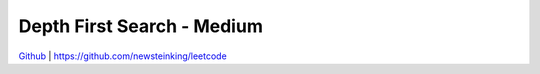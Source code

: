 Depth First Search - Medium
=======================================


`Github <https://github.com/newsteinking/leetcode>`_ | https://github.com/newsteinking/leetcode


